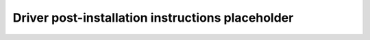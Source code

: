 .. meta::
  :description: Post-installation instructions
  :keywords: ROCm install, installation instructions, AMD, ROCm

*************************************************************************
Driver post-installation instructions placeholder
*************************************************************************
